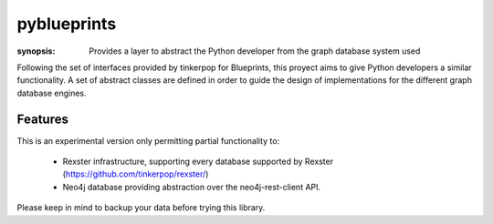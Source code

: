 pyblueprints
============

:synopsis: Provides a layer to abstract the Python developer from the graph database system used

Following the set of interfaces provided by tinkerpop for Blueprints,
this proyect aims to give Python developers a similar functionality.
A set of abstract classes are defined in order to guide the design of
implementations for the different graph database engines.

Features
--------

This is an experimental version only permitting partial functionality to:

 - Rexster infrastructure, supporting every database supported by Rexster (https://github.com/tinkerpop/rexster/)
 - Neo4j database providing abstraction over the neo4j-rest-client API.


Please keep in mind to backup your data before trying this library.
